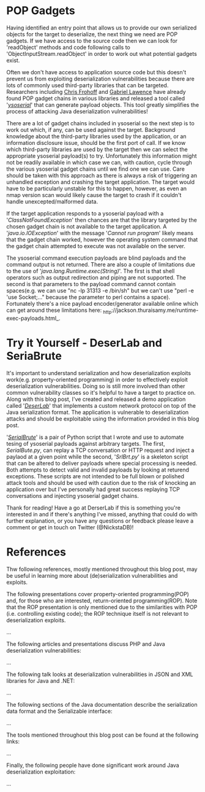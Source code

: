 * POP Gadgets

Having identified an entry point that allows us to provide our own serialized objects for the target to deserialize, the next thing we need are POP gadgets. If we have access to the source code then we can look for 'readObject' methods and code following calls to 'ObjectInputStream.readObject' in order to work out what potential gadgets exist. 

Often we don't have access to application source code but this doesn't prevent us from exploiting deserialization vulnerabilities because there are lots of commonly used third-party libraries that can be targeted. Researchers including _Chris Frohoff_ and _Gabriel Lawence_ have already found POP gadget chains in various libraries and released a tool called '_/ysoserial/_' that can generate payload objects. This tool greatly simplifies the process of attacking Java deserialization vulnerabilities!

There are a lot of gadget chains included in ysoserial so the next step is to work out which, if any, can be used against the target. Background knowledge about the third-party libraries used by the application, or an information disclosure issue, should be the first port of call. If we know which third-party libraries are used by the target then we can select the appropriate ysoserial payload(s) to try. Unfortunately this information might not be readily available in which case we can, with caution, cycle through the various ysoserial gadget chains until we find one we can use. Care should be taken with this approach as there is always a risk of triggering an unhandled exception and crashing the target application. The target would have to be particularly unstable for this to happen, however, as even an nmap version scan would likely cause the target to crash if it couldn't handle unexcepted/malformed data. 

If the target application responds to a ysoserial payload with a '/ClassNotFoundException/' then chances are that the library targeted by the chosen gadget chain is not available to the target application. A '/java.io.IOException/' with the message '/Cannot run program/' likely means that the gadget chain worked, however the operating system command that the gadget chain attempted to execute was not available on the server.

The ysoserial command execution payloads are blind payloads and the command output is not returned. There are also a couple of limitations due to the use of '/java.lang.Runtime.exec(String)/'. The first is that shell operators such as output redirection and piping are not supported. The second is that parameters to the payload command cannot contain spaces(e.g. we can use "nc -lp 31313 -e /bin/sh" but we can't use "perl -e 'use Socket;..." because the parameter to perl contains a space). Fortunately there's a nice payload encoder/generator available online which can get around these limitations here: _http://jackson.thuraisamy.me/runtime-exec-payloads.html_.


* Try it Yourself - DeserLab and SeriaBrute
It's important to understand serialization and how deserialization exploits work(e.g. property-oriented programming) in order to effectively exploit deserialization vulnerabilities. Doing so is still more involved than other common vulnerability classes so it's helpful to have a target to practice on. Along with this blog post, I've created and released a demo application called '_/DeserLab/_' that implements a custom network protocol on top of the Java serialization format. The application is vulnerable to deserialization attacks and should be exploitable using the information provided in this blog post. 

'_/SerialBrute/_' is a pair of Python script that I wrote and use to automate tesing of ysoserial payloads against arbitrary targets. The first, /SerialBute.py/, can replay a TCP conversation or HTTP request and inject a paylaod at a given point while the second, '/SrlBrt.py/' is a skeleton script that can be altered to deliver payloads where special processing is needed. Both attempts to detect valid and invalid payloads by looking at returend exceptions. These scripts are not intended to be full blown or polished attack tools and should be used with caution due to the risk of knocking an application over but I've personally had great success replaying TCP conversations and injecting ysoserial gadget chains. 

Thank for reading! Have a go at DerserLab if this is something you're interested in and if there's anything I've missed, anything that could do with further explanation, or you have any questions or feedback please leave a comment or get in touch on Twitter (@NickstaDB)!

* References
Thw following references, mostly mentioned throughout this blog post, may be useful in learning more about (de)serialization vulnerabilities and exploits. 

The following presentations cover property-oriented programming(POP) and, for those who are interested, return-oriented programming(ROP). Note that the ROP presentation is only mentioned due to the similarities with POP (i.e. controlling existing code); the ROP technique itself is not relevant to deserialization exploits. 

...

The following articles and presentations discuss PHP and Java deserialization vulnerabilities:

...

The following talk looks at deserialization vulnerabilities in JSON and XML libraries for Java and .NET:

...

The following sections of the Java documentation describe the serialization data format and the Serializable interface:

...

The tools mentioned throughout  this blog post can be found at the following links:

...


Finally, the following people have done significant work around Java deserialization exploitation:

...











